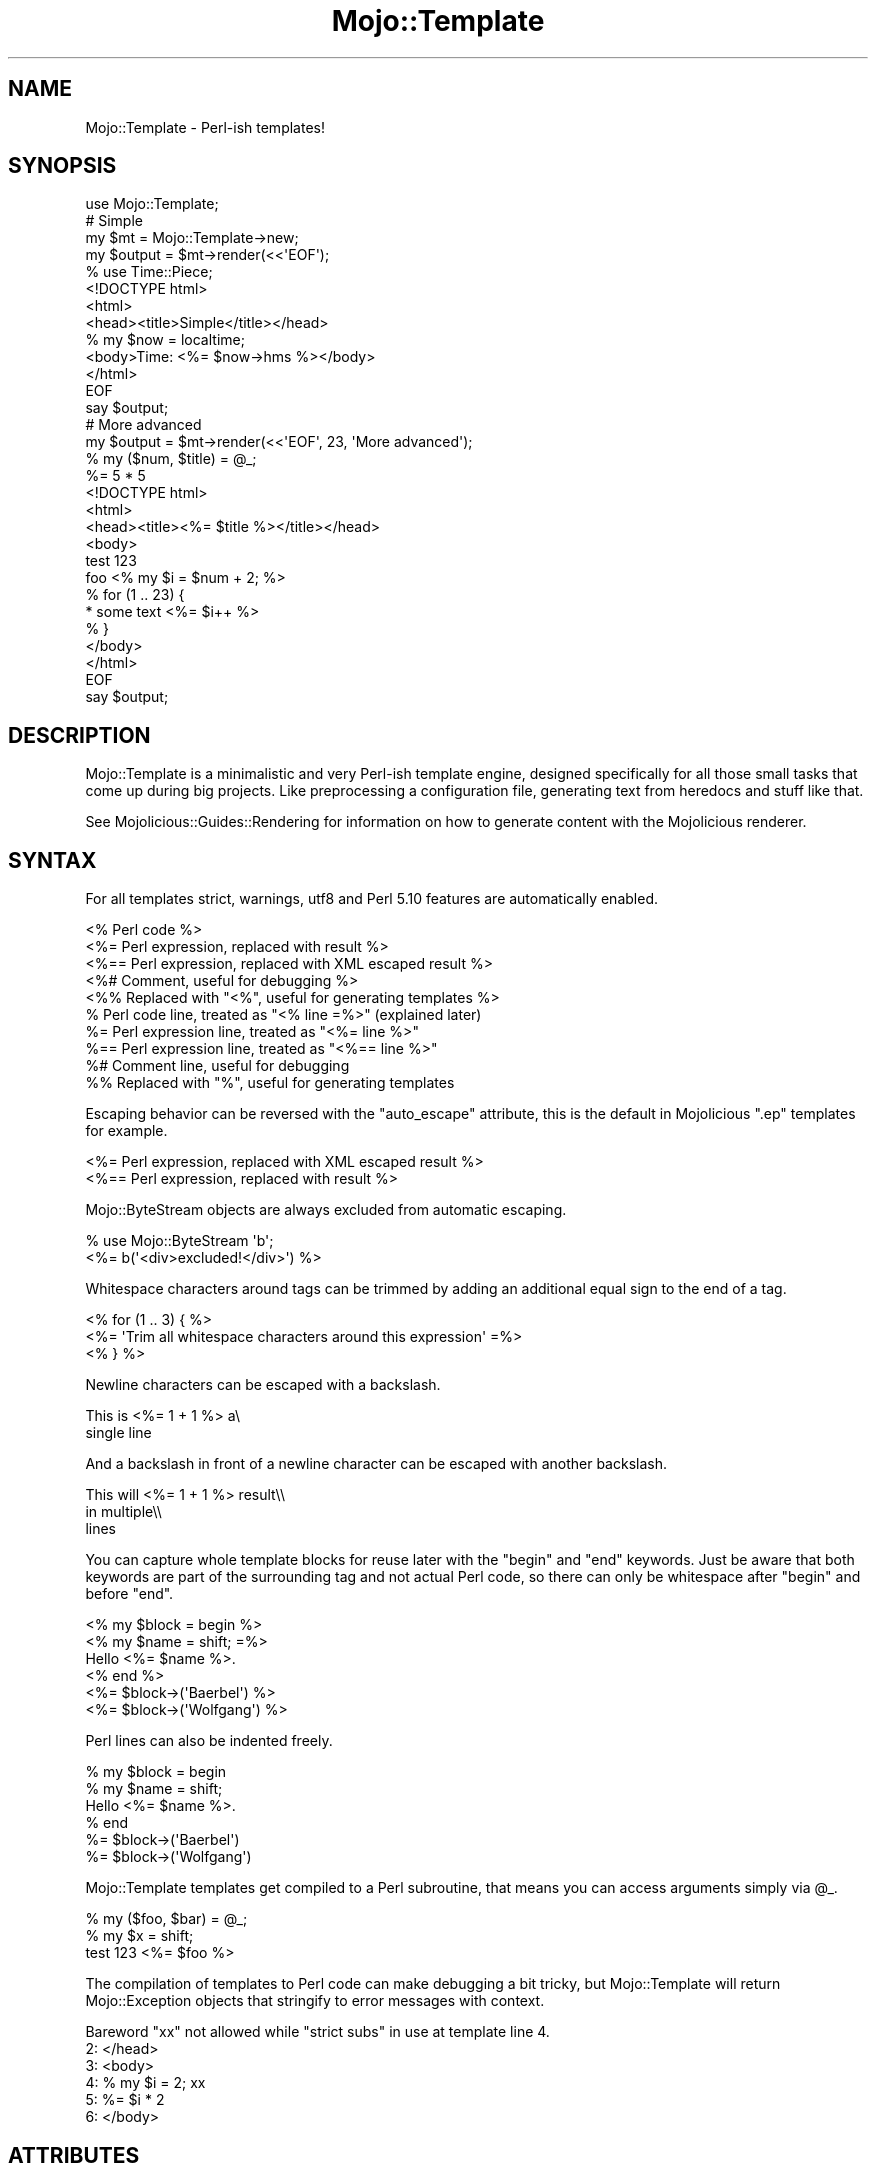 .\" Automatically generated by Pod::Man 2.28 (Pod::Simple 3.30)
.\"
.\" Standard preamble:
.\" ========================================================================
.de Sp \" Vertical space (when we can't use .PP)
.if t .sp .5v
.if n .sp
..
.de Vb \" Begin verbatim text
.ft CW
.nf
.ne \\$1
..
.de Ve \" End verbatim text
.ft R
.fi
..
.\" Set up some character translations and predefined strings.  \*(-- will
.\" give an unbreakable dash, \*(PI will give pi, \*(L" will give a left
.\" double quote, and \*(R" will give a right double quote.  \*(C+ will
.\" give a nicer C++.  Capital omega is used to do unbreakable dashes and
.\" therefore won't be available.  \*(C` and \*(C' expand to `' in nroff,
.\" nothing in troff, for use with C<>.
.tr \(*W-
.ds C+ C\v'-.1v'\h'-1p'\s-2+\h'-1p'+\s0\v'.1v'\h'-1p'
.ie n \{\
.    ds -- \(*W-
.    ds PI pi
.    if (\n(.H=4u)&(1m=24u) .ds -- \(*W\h'-12u'\(*W\h'-12u'-\" diablo 10 pitch
.    if (\n(.H=4u)&(1m=20u) .ds -- \(*W\h'-12u'\(*W\h'-8u'-\"  diablo 12 pitch
.    ds L" ""
.    ds R" ""
.    ds C` ""
.    ds C' ""
'br\}
.el\{\
.    ds -- \|\(em\|
.    ds PI \(*p
.    ds L" ``
.    ds R" ''
.    ds C`
.    ds C'
'br\}
.\"
.\" Escape single quotes in literal strings from groff's Unicode transform.
.ie \n(.g .ds Aq \(aq
.el       .ds Aq '
.\"
.\" If the F register is turned on, we'll generate index entries on stderr for
.\" titles (.TH), headers (.SH), subsections (.SS), items (.Ip), and index
.\" entries marked with X<> in POD.  Of course, you'll have to process the
.\" output yourself in some meaningful fashion.
.\"
.\" Avoid warning from groff about undefined register 'F'.
.de IX
..
.nr rF 0
.if \n(.g .if rF .nr rF 1
.if (\n(rF:(\n(.g==0)) \{
.    if \nF \{
.        de IX
.        tm Index:\\$1\t\\n%\t"\\$2"
..
.        if !\nF==2 \{
.            nr % 0
.            nr F 2
.        \}
.    \}
.\}
.rr rF
.\" ========================================================================
.\"
.IX Title "Mojo::Template 3"
.TH Mojo::Template 3 "2015-05-25" "perl v5.20.2" "User Contributed Perl Documentation"
.\" For nroff, turn off justification.  Always turn off hyphenation; it makes
.\" way too many mistakes in technical documents.
.if n .ad l
.nh
.SH "NAME"
Mojo::Template \- Perl\-ish templates!
.SH "SYNOPSIS"
.IX Header "SYNOPSIS"
.Vb 1
\&  use Mojo::Template;
\&
\&  # Simple
\&  my $mt = Mojo::Template\->new;
\&  my $output = $mt\->render(<<\*(AqEOF\*(Aq);
\&  % use Time::Piece;
\&  <!DOCTYPE html>
\&  <html>
\&    <head><title>Simple</title></head>
\&    % my $now = localtime;
\&    <body>Time: <%= $now\->hms %></body>
\&  </html>
\&  EOF
\&  say $output;
\&
\&  # More advanced
\&  my $output = $mt\->render(<<\*(AqEOF\*(Aq, 23, \*(AqMore advanced\*(Aq);
\&  % my ($num, $title) = @_;
\&  %= 5 * 5
\&  <!DOCTYPE html>
\&  <html>
\&    <head><title><%= $title %></title></head>
\&    <body>
\&      test 123
\&      foo <% my $i = $num + 2; %>
\&      % for (1 .. 23) {
\&      * some text <%= $i++ %>
\&      % }
\&    </body>
\&  </html>
\&  EOF
\&  say $output;
.Ve
.SH "DESCRIPTION"
.IX Header "DESCRIPTION"
Mojo::Template is a minimalistic and very Perl-ish template engine, designed
specifically for all those small tasks that come up during big projects. Like
preprocessing a configuration file, generating text from heredocs and stuff
like that.
.PP
See Mojolicious::Guides::Rendering for information on how to generate
content with the Mojolicious renderer.
.SH "SYNTAX"
.IX Header "SYNTAX"
For all templates strict, warnings, utf8 and Perl 5.10 features are
automatically enabled.
.PP
.Vb 10
\&  <% Perl code %>
\&  <%= Perl expression, replaced with result %>
\&  <%== Perl expression, replaced with XML escaped result %>
\&  <%# Comment, useful for debugging %>
\&  <%% Replaced with "<%", useful for generating templates %>
\&  % Perl code line, treated as "<% line =%>" (explained later)
\&  %= Perl expression line, treated as "<%= line %>"
\&  %== Perl expression line, treated as "<%== line %>"
\&  %# Comment line, useful for debugging
\&  %% Replaced with "%", useful for generating templates
.Ve
.PP
Escaping behavior can be reversed with the \*(L"auto_escape\*(R" attribute, this is
the default in Mojolicious \f(CW\*(C`.ep\*(C'\fR templates for example.
.PP
.Vb 2
\&  <%= Perl expression, replaced with XML escaped result %>
\&  <%== Perl expression, replaced with result %>
.Ve
.PP
Mojo::ByteStream objects are always excluded from automatic escaping.
.PP
.Vb 2
\&  % use Mojo::ByteStream \*(Aqb\*(Aq;
\&  <%= b(\*(Aq<div>excluded!</div>\*(Aq) %>
.Ve
.PP
Whitespace characters around tags can be trimmed by adding an additional equal
sign to the end of a tag.
.PP
.Vb 3
\&  <% for (1 .. 3) { %>
\&    <%= \*(AqTrim all whitespace characters around this expression\*(Aq =%>
\&  <% } %>
.Ve
.PP
Newline characters can be escaped with a backslash.
.PP
.Vb 2
\&  This is <%= 1 + 1 %> a\e
\&  single line
.Ve
.PP
And a backslash in front of a newline character can be escaped with another
backslash.
.PP
.Vb 3
\&  This will <%= 1 + 1 %> result\e\e
\&  in multiple\e\e
\&  lines
.Ve
.PP
You can capture whole template blocks for reuse later with the \f(CW\*(C`begin\*(C'\fR and
\&\f(CW\*(C`end\*(C'\fR keywords. Just be aware that both keywords are part of the surrounding
tag and not actual Perl code, so there can only be whitespace after \f(CW\*(C`begin\*(C'\fR
and before \f(CW\*(C`end\*(C'\fR.
.PP
.Vb 6
\&  <% my $block = begin %>
\&    <% my $name = shift; =%>
\&    Hello <%= $name %>.
\&  <% end %>
\&  <%= $block\->(\*(AqBaerbel\*(Aq) %>
\&  <%= $block\->(\*(AqWolfgang\*(Aq) %>
.Ve
.PP
Perl lines can also be indented freely.
.PP
.Vb 6
\&  % my $block = begin
\&    % my $name = shift;
\&    Hello <%= $name %>.
\&  % end
\&  %= $block\->(\*(AqBaerbel\*(Aq)
\&  %= $block\->(\*(AqWolfgang\*(Aq)
.Ve
.PP
Mojo::Template templates get compiled to a Perl subroutine, that means you
can access arguments simply via \f(CW@_\fR.
.PP
.Vb 3
\&  % my ($foo, $bar) = @_;
\&  % my $x = shift;
\&  test 123 <%= $foo %>
.Ve
.PP
The compilation of templates to Perl code can make debugging a bit tricky, but
Mojo::Template will return Mojo::Exception objects that stringify to
error messages with context.
.PP
.Vb 6
\&  Bareword "xx" not allowed while "strict subs" in use at template line 4.
\&  2: </head>
\&  3: <body>
\&  4: % my $i = 2; xx
\&  5: %= $i * 2
\&  6: </body>
.Ve
.SH "ATTRIBUTES"
.IX Header "ATTRIBUTES"
Mojo::Template implements the following attributes.
.SS "auto_escape"
.IX Subsection "auto_escape"
.Vb 2
\&  my $bool = $mt\->auto_escape;
\&  $mt      = $mt\->auto_escape($bool);
.Ve
.PP
Activate automatic escaping.
.SS "append"
.IX Subsection "append"
.Vb 2
\&  my $code = $mt\->append;
\&  $mt      = $mt\->append(\*(Aqwarn "Processed template"\*(Aq);
.Ve
.PP
Append Perl code to compiled template. Note that this code should not contain
newline characters, or line numbers in error messages might end up being wrong.
.SS "capture_end"
.IX Subsection "capture_end"
.Vb 2
\&  my $end = $mt\->capture_end;
\&  $mt     = $mt\->capture_end(\*(Aqend\*(Aq);
.Ve
.PP
Keyword indicating the end of a capture block, defaults to \f(CW\*(C`end\*(C'\fR.
.PP
.Vb 3
\&  <% my $block = begin %>
\&    Some data!
\&  <% end %>
.Ve
.SS "capture_start"
.IX Subsection "capture_start"
.Vb 2
\&  my $start = $mt\->capture_start;
\&  $mt       = $mt\->capture_start(\*(Aqbegin\*(Aq);
.Ve
.PP
Keyword indicating the start of a capture block, defaults to \f(CW\*(C`begin\*(C'\fR.
.PP
.Vb 3
\&  <% my $block = begin %>
\&    Some data!
\&  <% end %>
.Ve
.SS "code"
.IX Subsection "code"
.Vb 2
\&  my $code = $mt\->code;
\&  $mt      = $mt\->code($code);
.Ve
.PP
Perl code for template.
.SS "comment_mark"
.IX Subsection "comment_mark"
.Vb 2
\&  my $mark = $mt\->comment_mark;
\&  $mt      = $mt\->comment_mark(\*(Aq#\*(Aq);
.Ve
.PP
Character indicating the start of a comment, defaults to \f(CW\*(C`#\*(C'\fR.
.PP
.Vb 1
\&  <%# This is a comment %>
.Ve
.SS "compiled"
.IX Subsection "compiled"
.Vb 2
\&  my $compiled = $mt\->compiled;
\&  $mt          = $mt\->compiled($compiled);
.Ve
.PP
Compiled template code.
.SS "encoding"
.IX Subsection "encoding"
.Vb 2
\&  my $encoding = $mt\->encoding;
\&  $mt          = $mt\->encoding(\*(AqUTF\-8\*(Aq);
.Ve
.PP
Encoding used for template files.
.SS "escape"
.IX Subsection "escape"
.Vb 2
\&  my $cb = $mt\->escape;
\&  $mt    = $mt\->escape(sub {...});
.Ve
.PP
A callback used to escape the results of escaped expressions, defaults to
\&\*(L"xss_escape\*(R" in Mojo::Util.
.PP
.Vb 4
\&  $mt\->escape(sub {
\&    my $str = shift;
\&    return reverse $str;
\&  });
.Ve
.SS "escape_mark"
.IX Subsection "escape_mark"
.Vb 2
\&  my $mark = $mt\->escape_mark;
\&  $mt      = $mt\->escape_mark(\*(Aq=\*(Aq);
.Ve
.PP
Character indicating the start of an escaped expression, defaults to \f(CW\*(C`=\*(C'\fR.
.PP
.Vb 1
\&  <%== $foo %>
.Ve
.SS "expression_mark"
.IX Subsection "expression_mark"
.Vb 2
\&  my $mark = $mt\->expression_mark;
\&  $mt      = $mt\->expression_mark(\*(Aq=\*(Aq);
.Ve
.PP
Character indicating the start of an expression, defaults to \f(CW\*(C`=\*(C'\fR.
.PP
.Vb 1
\&  <%= $foo %>
.Ve
.SS "line_start"
.IX Subsection "line_start"
.Vb 2
\&  my $start = $mt\->line_start;
\&  $mt       = $mt\->line_start(\*(Aq%\*(Aq);
.Ve
.PP
Character indicating the start of a code line, defaults to \f(CW\*(C`%\*(C'\fR.
.PP
.Vb 1
\&  % $foo = 23;
.Ve
.SS "name"
.IX Subsection "name"
.Vb 2
\&  my $name = $mt\->name;
\&  $mt      = $mt\->name(\*(Aqfoo.mt\*(Aq);
.Ve
.PP
Name of template currently being processed, defaults to \f(CW\*(C`template\*(C'\fR. Note that
this value should not contain quotes or newline characters, or error messages
might end up being wrong.
.SS "namespace"
.IX Subsection "namespace"
.Vb 2
\&  my $namespace = $mt\->namespace;
\&  $mt           = $mt\->namespace(\*(Aqmain\*(Aq);
.Ve
.PP
Namespace used to compile templates, defaults to \f(CW\*(C`Mojo::Template::SandBox\*(C'\fR.
Note that namespaces should only be shared very carefully between templates,
since functions and global variables will not be cleared automatically.
.SS "prepend"
.IX Subsection "prepend"
.Vb 2
\&  my $code = $mt\->prepend;
\&  $mt      = $mt\->prepend(\*(Aqmy $self = shift;\*(Aq);
.Ve
.PP
Prepend Perl code to compiled template. Note that this code should not contain
newline characters, or line numbers in error messages might end up being wrong.
.SS "replace_mark"
.IX Subsection "replace_mark"
.Vb 2
\&  my $mark = $mt\->replace_mark;
\&  $mt      = $mt\->replace_mark(\*(Aq%\*(Aq);
.Ve
.PP
Character used for escaping the start of a tag or line, defaults to \f(CW\*(C`%\*(C'\fR.
.PP
.Vb 1
\&  <%% my $foo = 23; %>
.Ve
.SS "tag_start"
.IX Subsection "tag_start"
.Vb 2
\&  my $start = $mt\->tag_start;
\&  $mt       = $mt\->tag_start(\*(Aq<%\*(Aq);
.Ve
.PP
Characters indicating the start of a tag, defaults to \f(CW\*(C`<%\*(C'\fR.
.PP
.Vb 1
\&  <% $foo = 23; %>
.Ve
.SS "tag_end"
.IX Subsection "tag_end"
.Vb 2
\&  my $end = $mt\->tag_end;
\&  $mt     = $mt\->tag_end(\*(Aq%>\*(Aq);
.Ve
.PP
Characters indicating the end of a tag, defaults to \f(CW\*(C`%>\*(C'\fR.
.PP
.Vb 1
\&  <%= $foo %>
.Ve
.SS "tree"
.IX Subsection "tree"
.Vb 2
\&  my $tree = $mt\->tree;
\&  $mt      = $mt\->tree([[\*(Aqtext\*(Aq, \*(Aqfoo\*(Aq], [\*(Aqline\*(Aq]]);
.Ve
.PP
Template in parsed form. Note that this structure should only be used very
carefully since it is very dynamic.
.SS "trim_mark"
.IX Subsection "trim_mark"
.Vb 2
\&  my $mark = $mt\->trim_mark;
\&  $mt      = $mt\->trim_mark(\*(Aq\-\*(Aq);
.Ve
.PP
Character activating automatic whitespace trimming, defaults to \f(CW\*(C`=\*(C'\fR.
.PP
.Vb 1
\&  <%= $foo =%>
.Ve
.SS "unparsed"
.IX Subsection "unparsed"
.Vb 2
\&  my $unparsed = $mt\->unparsed;
\&  $mt          = $mt\->unparsed(\*(Aq<%= 1 + 1 %>\*(Aq);
.Ve
.PP
Raw unparsed template.
.SH "METHODS"
.IX Header "METHODS"
Mojo::Template inherits all methods from Mojo::Base and implements the
following new ones.
.SS "build"
.IX Subsection "build"
.Vb 1
\&  $mt = $mt\->build;
.Ve
.PP
Build Perl \*(L"code\*(R" from \*(L"tree\*(R".
.SS "compile"
.IX Subsection "compile"
.Vb 1
\&  my $exception = $mt\->compile;
.Ve
.PP
Compile Perl \*(L"code\*(R" for template.
.SS "interpret"
.IX Subsection "interpret"
.Vb 2
\&  my $output = $mt\->interpret;
\&  my $output = $mt\->interpret(@args);
.Ve
.PP
Interpret \*(L"compiled\*(R" template code.
.PP
.Vb 4
\&  # Reuse template
\&  say $mt\->render(\*(AqHello <%= $_[0] %>!\*(Aq, \*(AqBender\*(Aq);
\&  say $mt\->interpret(\*(AqFry\*(Aq);
\&  say $mt\->interpret(\*(AqLeela\*(Aq);
.Ve
.SS "parse"
.IX Subsection "parse"
.Vb 1
\&  $mt = $mt\->parse(\*(Aq<%= 1 + 1 %>\*(Aq);
.Ve
.PP
Parse template into \*(L"tree\*(R".
.SS "render"
.IX Subsection "render"
.Vb 2
\&  my $output = $mt\->render(\*(Aq<%= 1 + 1 %>\*(Aq);
\&  my $output = $mt\->render(\*(Aq<%= shift() + shift() %>\*(Aq, @args);
.Ve
.PP
Render template.
.PP
.Vb 1
\&  say $mt\->render(\*(AqHello <%= $_[0] %>!\*(Aq, \*(AqBender\*(Aq);
.Ve
.SS "render_file"
.IX Subsection "render_file"
.Vb 2
\&  my $output = $mt\->render_file(\*(Aq/tmp/foo.mt\*(Aq);
\&  my $output = $mt\->render_file(\*(Aq/tmp/foo.mt\*(Aq, @args);
.Ve
.PP
Render template file.
.SH "DEBUGGING"
.IX Header "DEBUGGING"
You can set the \f(CW\*(C`MOJO_TEMPLATE_DEBUG\*(C'\fR environment variable to get some
advanced diagnostics information printed to \f(CW\*(C`STDERR\*(C'\fR.
.PP
.Vb 1
\&  MOJO_TEMPLATE_DEBUG=1
.Ve
.SH "SEE ALSO"
.IX Header "SEE ALSO"
Mojolicious, Mojolicious::Guides, <http://mojolicio.us>.
